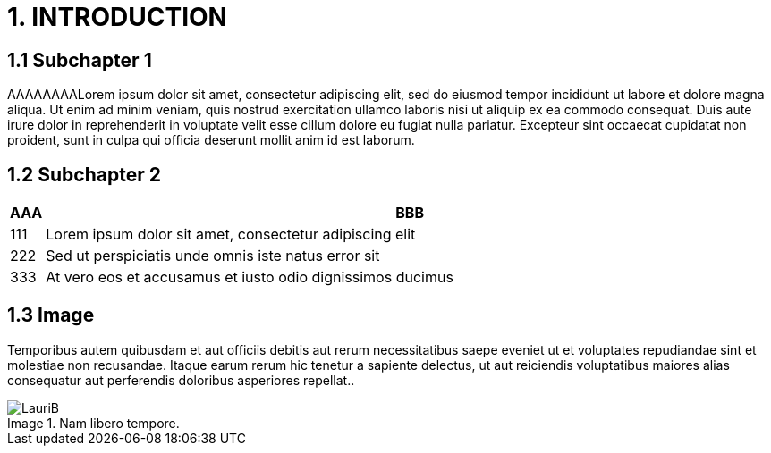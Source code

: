 = 1. INTRODUCTION

== 1.1 Subchapter 1

AAAAAAAALorem ipsum dolor sit amet, consectetur adipiscing elit, sed do eiusmod tempor incididunt ut labore et dolore magna aliqua. Ut enim ad minim veniam, quis nostrud exercitation ullamco laboris nisi ut aliquip ex ea commodo consequat. Duis aute irure dolor in reprehenderit in voluptate velit esse cillum dolore eu fugiat nulla pariatur. Excepteur sint occaecat cupidatat non proident, sunt in culpa qui officia deserunt mollit anim id est laborum.

== 1.2 Subchapter 2

[cols="0,a"]
|===
| AAA |BBB

|111
|Lorem ipsum dolor sit amet, consectetur adipiscing elit

|222
|Sed ut perspiciatis unde omnis iste natus error sit

|333
|At vero eos et accusamus et iusto odio dignissimos ducimus
|===

== 1.3 Image

Temporibus autem quibusdam et aut officiis debitis aut rerum necessitatibus saepe eveniet ut et voluptates repudiandae sint et molestiae non recusandae. Itaque earum rerum hic tenetur a sapiente delectus, ut aut reiciendis voluptatibus maiores alias consequatur aut perferendis doloribus asperiores repellat..

// Default the figure caption
// label is Figure.
.Nam libero tempore.

// Set caption for figures
// for the rest of the document
// to the value Logo.
:figure-caption: Image

image::images/LauriB.jpg[]
